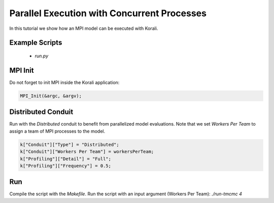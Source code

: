 Parallel Execution with Concurrent Processes
=====================================================

In this tutorial we show how an MPI model can be executed with Korali.

Example Scripts
---------------------------
    + *run.py*

MPI Init
---------------------------
Do not forget to init MPI inside the Korali application:

.. code-block:: python

    MPI_Init(&argc, &argv);

Distributed Conduit
---------------------------
Run with the `Distributed` conduit to benefit from parallelized model evaluations.
Note that we set `Workers Per Team` to assign a team of MPI processes to the model.

.. code-block:: python

    k["Conduit"]["Type"] = "Distributed";
    k["Conduit"]["Workers Per Team"] = workersPerTeam;
    k["Profiling"]["Detail"] = "Full";
    k["Profiling"]["Frequency"] = 0.5;

Run
---------------------------

Compile the script with the `Makefile`.
Run the script with an input argument (Workers Per Team): `./run-tmcmc 4`
